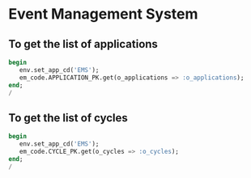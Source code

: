 * Event Management System
** To get the list of applications
#+BEGIN_SRC sql
  begin
     env.set_app_cd('EMS');
     em_code.APPLICATION_PK.get(o_applications => :o_applications);
  end;
  /
#+END_SRC

** To get the list of cycles
#+BEGIN_SRC sql
  begin
     env.set_app_cd('EMS');
     em_code.CYCLE_PK.get(o_cycles => :o_cycles);
  end;
  /
#+END_SRC
